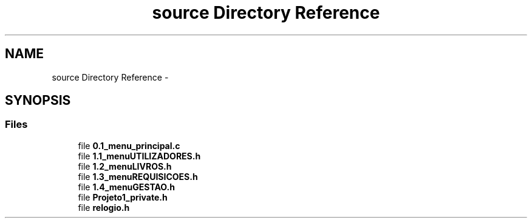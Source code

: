 .TH "source Directory Reference" 3 "Thu Dec 11 2014" "Version 1" "Biblioteca Universal" \" -*- nroff -*-
.ad l
.nh
.SH NAME
source Directory Reference \- 
.SH SYNOPSIS
.br
.PP
.SS "Files"

.in +1c
.ti -1c
.RI "file \fB0\&.1_menu_principal\&.c\fP"
.br
.ti -1c
.RI "file \fB1\&.1_menuUTILIZADORES\&.h\fP"
.br
.ti -1c
.RI "file \fB1\&.2_menuLIVROS\&.h\fP"
.br
.ti -1c
.RI "file \fB1\&.3_menuREQUISICOES\&.h\fP"
.br
.ti -1c
.RI "file \fB1\&.4_menuGESTAO\&.h\fP"
.br
.ti -1c
.RI "file \fBProjeto1_private\&.h\fP"
.br
.ti -1c
.RI "file \fBrelogio\&.h\fP"
.br
.in -1c

